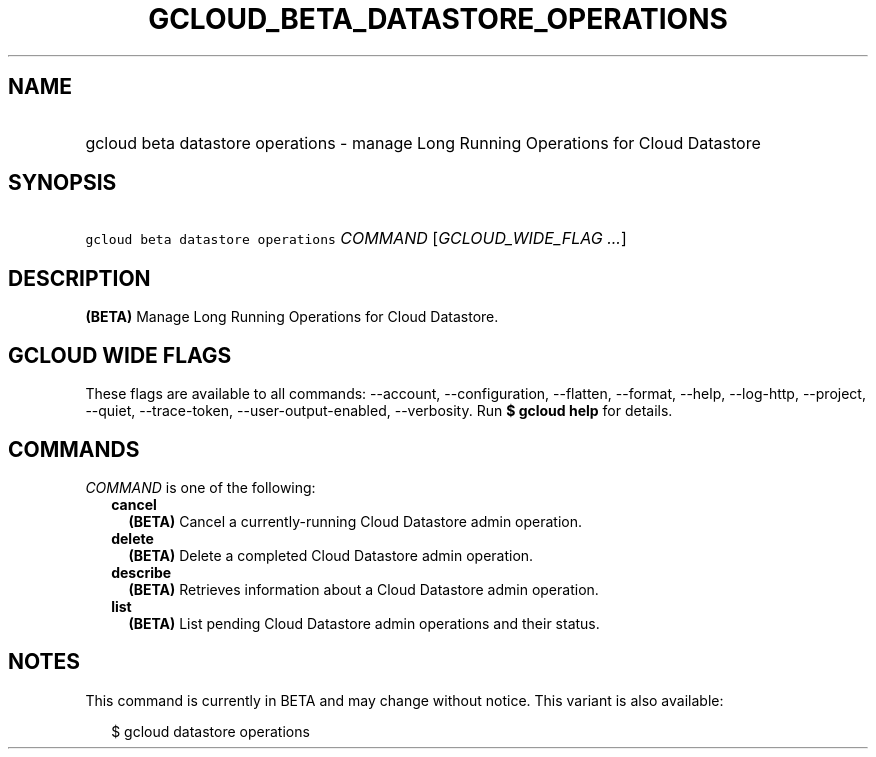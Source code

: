 
.TH "GCLOUD_BETA_DATASTORE_OPERATIONS" 1



.SH "NAME"
.HP
gcloud beta datastore operations \- manage Long Running Operations for Cloud Datastore



.SH "SYNOPSIS"
.HP
\f5gcloud beta datastore operations\fR \fICOMMAND\fR [\fIGCLOUD_WIDE_FLAG\ ...\fR]



.SH "DESCRIPTION"

\fB(BETA)\fR Manage Long Running Operations for Cloud Datastore.



.SH "GCLOUD WIDE FLAGS"

These flags are available to all commands: \-\-account, \-\-configuration,
\-\-flatten, \-\-format, \-\-help, \-\-log\-http, \-\-project, \-\-quiet,
\-\-trace\-token, \-\-user\-output\-enabled, \-\-verbosity. Run \fB$ gcloud
help\fR for details.



.SH "COMMANDS"

\f5\fICOMMAND\fR\fR is one of the following:

.RS 2m
.TP 2m
\fBcancel\fR
\fB(BETA)\fR Cancel a currently\-running Cloud Datastore admin operation.

.TP 2m
\fBdelete\fR
\fB(BETA)\fR Delete a completed Cloud Datastore admin operation.

.TP 2m
\fBdescribe\fR
\fB(BETA)\fR Retrieves information about a Cloud Datastore admin operation.

.TP 2m
\fBlist\fR
\fB(BETA)\fR List pending Cloud Datastore admin operations and their status.


.RE
.sp

.SH "NOTES"

This command is currently in BETA and may change without notice. This variant is
also available:

.RS 2m
$ gcloud datastore operations
.RE

